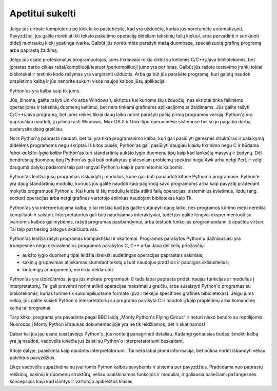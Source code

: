 .. _tut-intro:

****************
Apetitui sukelti
****************

Jeigu jūs dirbate kompiuteriu po kiek laiko pastebėsite, kad yra užduočių, kurias
jūs norėtumėte automatizuoti. Pavyzdžiui, jūs galite norėti atlikti teksto pakeitimo
operaciją dideliam tekstinių failų kiekiui, arba pervadinti ir surikiuoti didelį
nuotraukų kiekį ypatinga tvarka. Galbūt jūs norėtumėte parašyti mažą duombazę,
specializuotą grafinę programą arba paprastą žaidimą.

Jeigu jūs esate profesionalus programuotojas, jums tikriausiai reikia
dirbti su keliomis C/C++/Java bibliotekomis, bet įprastas darbo ciklas
rašai/kompiliuoji/testuoti/perkompiliuoji jums yra per lėtas. Galbūt jūs rašote testavimo įrankį tokiai
bibliotekai ir testinio kodo rašymas yra varginanti užduotis. Arba galbūt jūs
parašėte programą, kuri galėtų naudoti praplėtimo kalbą ir jūs nenorite sukurti
visos naujos kalbos jūsų aplikacijai.

Python'as yra kalba kaip tik jums.

Jūs, žinoma, galite rašyti Unix'o arba Windows'ų skriptus kai kurioms šių
užduočių, nes skriptai tinka failinėms operacijoms ir tekstinių duomenų keitimui,
bet nėra tinkami grafinėms aplikacijoms ar žaidimams. Jūs galite rašyti
C/C++/Java programą, bet jums reikės tikrai daug laiko norint parašyti
pačią pirmą programos versiją. Python'ą yra paprasčiau naudoti, jį galima
rasti Windows, Max OS X ir Unix-tipo operacinėse sistemose bei su jo
pagalba darbą padarysite daug greičiau.

Nors Python'ą paprasta naudoti, bet tai yra tikra programavimo kalba, kuri
gali pasiūlyti geresnes struktūras ir palaikymą didelėms programoms negu skriptai.
Iš kitos pusės, Python'as gali pasiūlyti daugiau klaidų tikrinimo negu C ir būdama
*labai-aukšto-lygio kalba* Python'as turi standartinių aukšto lygio duomenų tipų kaip
kad lanksčių masyvų ir žodynų. Dėl bendresnių duomenų tipų Python'as gali būti
pritaikytas platesniam problemų spektrui negu Awk arba netgi Perl, ir vėlgi
dauguma dalykų padaromi taip pat lengvai Python'u kaip ir paminėtomis kalbomis.

Python'as leidžia jūsų programas išskaidyti į modulius, kurie gali būti panaudoti
kitose Python'o programose. Python'e yra daug standartinių modulių, kuriuos jūs
galite naudoti kaip pagrindą savo programoms arba kaip pavyzdį pradedant mokytis
programuoti Python'u. Kai kurie iš šių modulių leidžia atlikti failų operacijas,
sisteminius kvietimus, lizdų (ang. socket) operacijas arba netgi grafines vartotojo aplinkas naudojant
bibliotekas kaip Tk.

Python'as yra interpretuojama kalba, o tai reiškia kad jūs galite sutaupyti daug laiko,
nes programos kūrimo metu nereikia kompiliuoti ir saistyti. Interpretatorius gali
būti naudojamas interaktyviai, todėl jūs galite lengvai eksperimentuoti su įvairiomis
kalbos galimybėmis, rašyti programas pasibandymui, arba testuoti funkcijas programuodami
iš apačios viršun. Tai taip pat tiesiog patogus skaičiuotuvas.

Python'as leidžia rašyti programas kompaktiškai ir skaitomai. Programos parašytos
Python'u dažniausiasi yra trumpesnės negu ekvivalenčios programos parašytos
C, C++ arba Java dėl kelių priežasčių:

* aukšto lygio duomenų tipai leidžia išreikšti sudėtingas operacijas paprastais
  sakiniais;

* sakinių grupavimas atliekamas stumdant tekstą užuot naudojus pradžios ir pabaigos
  skliaustelius;

* kintamųjų ar argumentų nereikia deklaruoti.

Python'as yra *išplečiamas*: jeigu jūs mokate programuoti C tada labai paprasta
pridėti naujas funkcijas ar modulius į interpretatorių. Tai gali praversti
norint atlikti operacijas maksimaliu greičiu, arba susaistyti Python'o programas
su bibliotekomis, kurias turime tik sukompiliuotame formate (pvz.: tiekėjui
specifines grafines bibioletekas). Jeigu jums reikia, jūs galite susieti Python'o
interpretatorių su programa parašyta C ir naudoti jį kaip praplėtimų arba komandinę
kalbą tai programai.

Tarp kitko, programa yra pavadinta pagal BBC laidą „Monty Python's Flying
Circus“ ir neturi nieko bendro su reptilijomis. Nuorodos į Monty Python ištraukas
dokumentacijoje yra ne tik leidžiamos, bet ir skatinamos!

Dabar kai jūs jau esate susižavėjęs Python'u, jūs norite jį panagrinėti detaliau. Kadangi
geriausias būdas išmokti kalbą yra ją naudoti, vadovėlis kviečia jus žaisti su
Python'o interpretatoriumi beskaitant.

Kitoje dalyje, paaiškinta kaip naudotis interpretatoriumi. Tai nėra labai įdomi informacija,
bet būtina norint išbandyti vėliau pateiktus pavyzdžius.

Likęs vadovėlis supažindina su įvairiomis Python kalbos savybėmis ir sistema per pavyzdžius.
Pradedama nuo paprastų reiškinių, sakinių ir duomenų struktūrų, vėliau paaiškinamos funkcijos
ir moduliai, ir galiausia paliečiami pažangesnės koncepsijos kaip kad išimtys ir vartotojo
apibrėžtos klasės.
